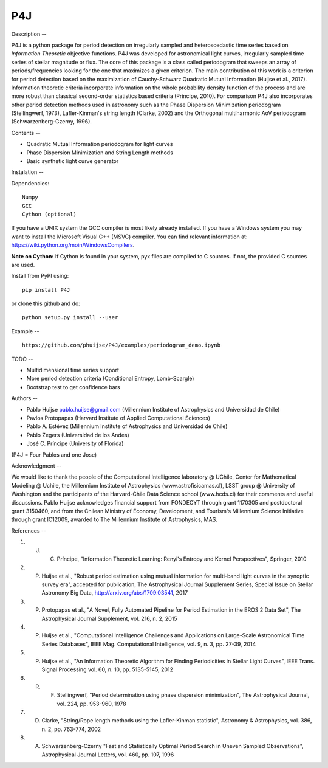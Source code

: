 P4J
===

Description
--

P4J is a python package for period detection on irregularly sampled and heteroscedastic time series based on *Information Theoretic* objective functions. P4J was developed for astronomical light curves, irregularly sampled time series of stellar magnitude or flux. The core of this package is a class called periodogram that sweeps an array of periods/frequencies looking for the one that maximizes a given criterion. The main contribution of this work is a criterion for period detection based on the maximization of Cauchy-Schwarz Quadratic Mutual Information (Huijse et al., 2017). Information theoretic criteria incorporate information on the whole probability density function of the process and are more robust than classical second-order statistics based criteria (Principe, 2010). For comparison P4J also incorporates other period detection methods used in astronomy such as the Phase Dispersion Minimization periodogram (Stellingwerf, 1973), Lafler-Kinman's string length (Clarke, 2002) and the Orthogonal multiharmonic AoV periodogram (Schwarzenberg-Czerny, 1996).


Contents
--

-  Quadratic Mutual Information periodogram for light curves 
-  Phase Dispersion Minimization and String Length methods
-  Basic synthetic light curve generator

Instalation
--

Dependencies::

    Numpy
    GCC
    Cython (optional)

If you have a UNIX system the GCC compiler is most likely already installed. If you have a Windows system you may want to install the Microsoft Visual C++ (MSVC) compiler. You can find relevant information at: https://wiki.python.org/moin/WindowsCompilers.

**Note on Cython:** If Cython is found in your system, pyx files are compiled to C sources. If not, the provided C sources are used.

Install from PyPI using::

    pip install P4J

or clone this github and do::

    python setup.py install --user

Example
--
::
    https://github.com/phuijse/P4J/examples/periodogram_demo.ipynb

TODO
--

-  Multidimensional time series support
-  More period detection criteria (Conditional Entropy, Lomb-Scargle)
-  Bootstrap test to get confidence bars

Authors
--

-  Pablo Huijse pablo.huijse@gmail.com (Millennium Institute of Astrophysics and Universidad de Chile)
-  Pavlos Protopapas (Harvard Institute of Applied Computational Sciences)
-  Pablo A. Estévez (Millennium Institute of Astrophysics and Universidad de Chile)
-  Pablo Zegers (Universidad de los Andes)
-  José C. Príncipe (University of Florida)

(P4J = Four Pablos and one Jose)

Acknowledgment
--

We would like to thank the people of the Computational Intelligence laboratory @ UChile, Center for Mathematical Modeling @ Uchile, the Millennium Institute of Astrophysics (www.astrofisicamas.cl), LSST group @ University of Washington and the participants of the Harvard-Chile Data Science school (www.hcds.cl) for their comments and useful discussions. Pablo Huijse acknowledges financial support from FONDECYT through grant 1170305 and postdoctoral grant 3150460, and from the Chilean Ministry of Economy, Development, and Tourism's Millennium Science Initiative through grant IC12009, awarded to The Millennium Institute of Astrophysics, MAS. 


References
--

#. J. C. Príncipe, "Information Theoretic Learning: Renyi's Entropy and Kernel Perspectives", Springer, 2010
#. P. Huijse et al., "Robust period estimation using mutual information for multi-band light curves in the synoptic survey era", accepted for publication, The Astrophysical Journal Supplement Series, Special Issue on Stellar Astronomy Big Data, http://arxiv.org/abs/1709.03541, 2017
#. P. Protopapas et al., "A Novel, Fully Automated Pipeline for Period Estimation in the EROS 2 Data Set", The Astrophysical Journal Supplement, vol. 216, n. 2, 2015
#. P. Huijse et al., "Computational Intelligence Challenges and Applications on Large-Scale Astronomical Time Series Databases", IEEE Mag. Computational Intelligence, vol. 9, n. 3, pp. 27-39, 2014
#. P. Huijse et al., "An Information Theoretic Algorithm for Finding Periodicities in Stellar Light Curves", IEEE Trans. Signal Processing vol. 60, n. 10, pp. 5135-5145, 2012
#. R. F. Stellingwerf, "Period determination using phase dispersion minimization", The Astrophysical Journal, vol. 224, pp. 953-960, 1978
#. D. Clarke, "String/Rope length methods using the Lafler-Kinman statistic", Astronomy & Astrophysics, vol. 386, n. 2, pp. 763-774, 2002
#. A. Schwarzenberg-Czerny "Fast and Statistically Optimal Period Search in Uneven Sampled Observations", Astrophysical Journal Letters, vol. 460, pp. 107, 1996


